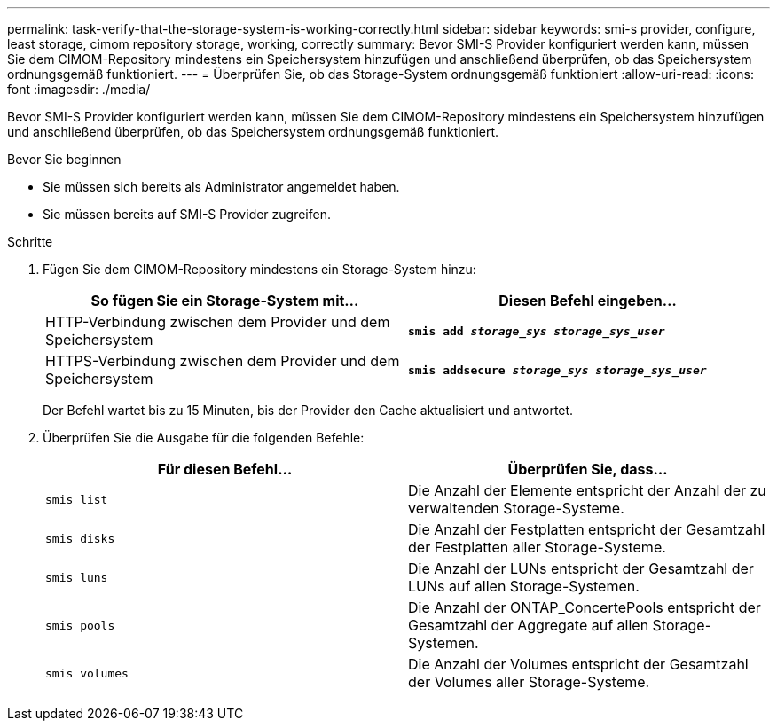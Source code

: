 ---
permalink: task-verify-that-the-storage-system-is-working-correctly.html 
sidebar: sidebar 
keywords: smi-s provider, configure, least storage, cimom repository storage, working, correctly 
summary: Bevor SMI-S Provider konfiguriert werden kann, müssen Sie dem CIMOM-Repository mindestens ein Speichersystem hinzufügen und anschließend überprüfen, ob das Speichersystem ordnungsgemäß funktioniert. 
---
= Überprüfen Sie, ob das Storage-System ordnungsgemäß funktioniert
:allow-uri-read: 
:icons: font
:imagesdir: ./media/


[role="lead"]
Bevor SMI-S Provider konfiguriert werden kann, müssen Sie dem CIMOM-Repository mindestens ein Speichersystem hinzufügen und anschließend überprüfen, ob das Speichersystem ordnungsgemäß funktioniert.

.Bevor Sie beginnen
* Sie müssen sich bereits als Administrator angemeldet haben.
* Sie müssen bereits auf SMI-S Provider zugreifen.


.Schritte
. Fügen Sie dem CIMOM-Repository mindestens ein Storage-System hinzu:
+
[cols="2*"]
|===
| So fügen Sie ein Storage-System mit... | Diesen Befehl eingeben... 


 a| 
HTTP-Verbindung zwischen dem Provider und dem Speichersystem
 a| 
`*smis add _storage_sys storage_sys_user_*`



 a| 
HTTPS-Verbindung zwischen dem Provider und dem Speichersystem
 a| 
`*smis addsecure _storage_sys storage_sys_user_*`

|===
+
Der Befehl wartet bis zu 15 Minuten, bis der Provider den Cache aktualisiert und antwortet.

. Überprüfen Sie die Ausgabe für die folgenden Befehle:
+
[cols="2*"]
|===
| Für diesen Befehl... | Überprüfen Sie, dass... 


 a| 
`smis list`
 a| 
Die Anzahl der Elemente entspricht der Anzahl der zu verwaltenden Storage-Systeme.



 a| 
`smis disks`
 a| 
Die Anzahl der Festplatten entspricht der Gesamtzahl der Festplatten aller Storage-Systeme.



 a| 
`smis luns`
 a| 
Die Anzahl der LUNs entspricht der Gesamtzahl der LUNs auf allen Storage-Systemen.



 a| 
`smis pools`
 a| 
Die Anzahl der ONTAP_ConcertePools entspricht der Gesamtzahl der Aggregate auf allen Storage-Systemen.



 a| 
`smis volumes`
 a| 
Die Anzahl der Volumes entspricht der Gesamtzahl der Volumes aller Storage-Systeme.

|===

